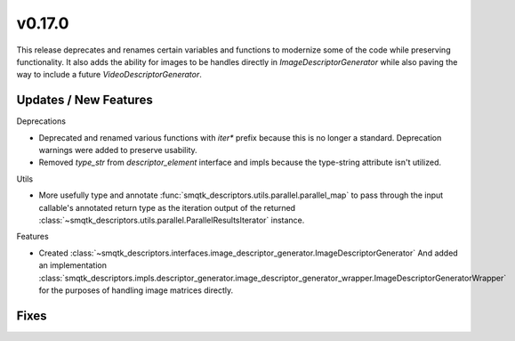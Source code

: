 v0.17.0
=======
This release deprecates and renames certain variables and functions to modernize
some of the code while preserving functionality. It also adds the ability
for images to be handles directly in `ImageDescriptorGenerator` while also
paving the way to include a future `VideoDescriptorGenerator`.


Updates / New Features
----------------------

Deprecations

* Deprecated and renamed various functions with `iter*` prefix because this is
  no longer a standard. Deprecation warnings were added to preserve usability.

* Removed `type_str` from `descriptor_element` interface and impls because the
  type-string attribute isn't utilized.

Utils

* More usefully type and annotate
  :func:`smqtk_descriptors.utils.parallel.parallel_map` to pass through the
  input callable's annotated return type as the iteration output of the
  returned :class:`~smqtk_descriptors.utils.parallel.ParallelResultsIterator`
  instance.

Features

* Created :class:`~smqtk_descriptors.interfaces.image_descriptor_generator.ImageDescriptorGenerator`
  And added an implementation :class:`smqtk_descriptors.impls.descriptor_generator.image_descriptor_generator_wrapper.ImageDescriptorGeneratorWrapper`
  for the purposes of handling image matrices directly.

Fixes
-----
